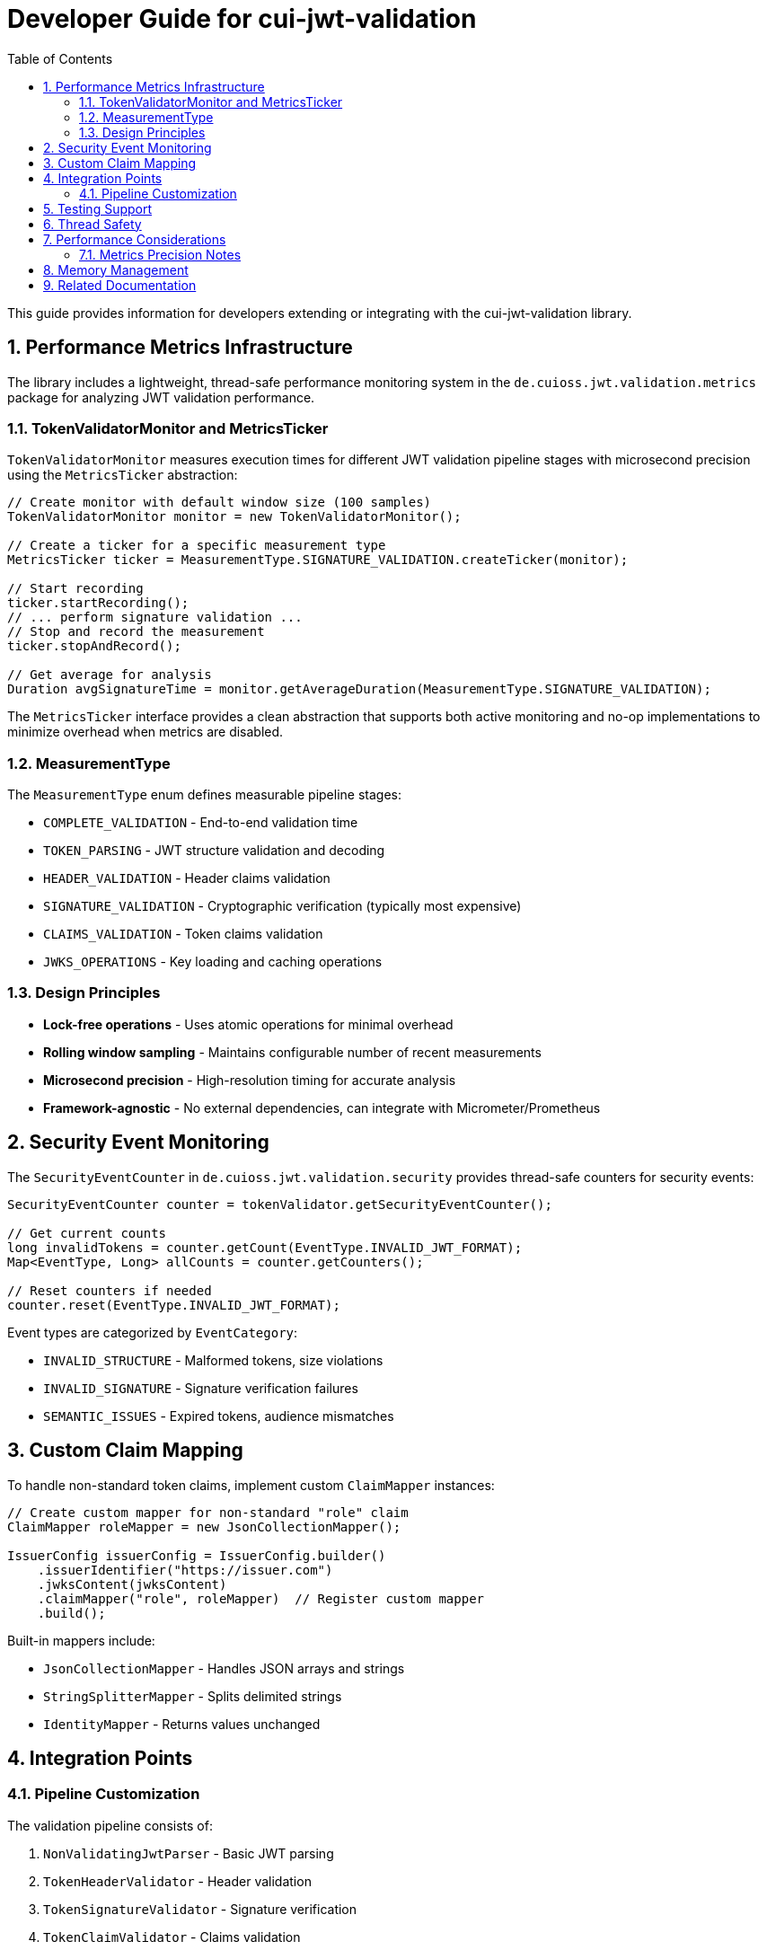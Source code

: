 = Developer Guide for cui-jwt-validation
:toc: left
:toclevels: 3
:sectnums:

This guide provides information for developers extending or integrating with the cui-jwt-validation library.

== Performance Metrics Infrastructure

The library includes a lightweight, thread-safe performance monitoring system in the `de.cuioss.jwt.validation.metrics` package for analyzing JWT validation performance.

=== TokenValidatorMonitor and MetricsTicker

`TokenValidatorMonitor` measures execution times for different JWT validation pipeline stages with microsecond precision using the `MetricsTicker` abstraction:

[source,java]
----
// Create monitor with default window size (100 samples)
TokenValidatorMonitor monitor = new TokenValidatorMonitor();

// Create a ticker for a specific measurement type
MetricsTicker ticker = MeasurementType.SIGNATURE_VALIDATION.createTicker(monitor);

// Start recording
ticker.startRecording();
// ... perform signature validation ...
// Stop and record the measurement
ticker.stopAndRecord();

// Get average for analysis
Duration avgSignatureTime = monitor.getAverageDuration(MeasurementType.SIGNATURE_VALIDATION);
----

The `MetricsTicker` interface provides a clean abstraction that supports both active monitoring and no-op implementations to minimize overhead when metrics are disabled.

=== MeasurementType

The `MeasurementType` enum defines measurable pipeline stages:

* `COMPLETE_VALIDATION` - End-to-end validation time
* `TOKEN_PARSING` - JWT structure validation and decoding
* `HEADER_VALIDATION` - Header claims validation
* `SIGNATURE_VALIDATION` - Cryptographic verification (typically most expensive)
* `CLAIMS_VALIDATION` - Token claims validation
* `JWKS_OPERATIONS` - Key loading and caching operations

=== Design Principles

* **Lock-free operations** - Uses atomic operations for minimal overhead
* **Rolling window sampling** - Maintains configurable number of recent measurements
* **Microsecond precision** - High-resolution timing for accurate analysis
* **Framework-agnostic** - No external dependencies, can integrate with Micrometer/Prometheus

== Security Event Monitoring

The `SecurityEventCounter` in `de.cuioss.jwt.validation.security` provides thread-safe counters for security events:

[source,java]
----
SecurityEventCounter counter = tokenValidator.getSecurityEventCounter();

// Get current counts
long invalidTokens = counter.getCount(EventType.INVALID_JWT_FORMAT);
Map<EventType, Long> allCounts = counter.getCounters();

// Reset counters if needed
counter.reset(EventType.INVALID_JWT_FORMAT);
----

Event types are categorized by `EventCategory`:

* `INVALID_STRUCTURE` - Malformed tokens, size violations
* `INVALID_SIGNATURE` - Signature verification failures
* `SEMANTIC_ISSUES` - Expired tokens, audience mismatches

== Custom Claim Mapping

To handle non-standard token claims, implement custom `ClaimMapper` instances:

[source,java]
----
// Create custom mapper for non-standard "role" claim
ClaimMapper roleMapper = new JsonCollectionMapper();

IssuerConfig issuerConfig = IssuerConfig.builder()
    .issuerIdentifier("https://issuer.com")
    .jwksContent(jwksContent)
    .claimMapper("role", roleMapper)  // Register custom mapper
    .build();
----

Built-in mappers include:

* `JsonCollectionMapper` - Handles JSON arrays and strings
* `StringSplitterMapper` - Splits delimited strings
* `IdentityMapper` - Returns values unchanged

== Integration Points

=== Pipeline Customization

The validation pipeline consists of:

. `NonValidatingJwtParser` - Basic JWT parsing
. `TokenHeaderValidator` - Header validation
. `TokenSignatureValidator` - Signature verification
. `TokenClaimValidator` - Claims validation

Each validator throws `TokenValidationException` with specific `EventType` on failure.

== Testing Support

The library provides comprehensive test utilities via the `generators` artifact. See xref:UnitTesting.adoc[Unit Testing Guide] for details.

== Thread Safety

* `TokenValidator` is thread-safe after construction
* `SecurityEventCounter` uses atomic operations
* `TokenValidatorMonitor` uses lock-free ring buffers
* JWKS loaders handle concurrent key refresh

== Performance Considerations

* Signature validation typically consumes 90%+ of validation time
* Use `TokenValidatorMonitor` to identify bottlenecks
* Configure appropriate JWKS refresh intervals (300-3600 seconds)
* Consider using the built-in access token cache (see README for configuration)

=== Metrics Precision Notes

Some validation operations execute in sub-microsecond time and may appear as zero when exported:

* `TOKEN_FORMAT_CHECK` - Simple `String.isBlank()` check, typically < 1000ns
* `ISSUER_EXTRACTION` - `Optional.get()` from decoded JWT, typically < 1000ns
* `JWKS_OPERATIONS` - May show as 0 if keys are cached; actual JWKS fetches occur within signature validation

When these nanosecond measurements are converted to milliseconds for JSON export, they round to 0. This is expected behavior for extremely fast operations and does not indicate missing measurements.

== Memory Management

Configure limits in `ParserConfig` to prevent attacks:

* `maxTokenSize` - Limits entire JWT token (default 8KB)
* `maxPayloadSize` - Limits decoded parts (default 2KB)
* `maxStringSize` - Limits JSON strings (default 1KB)
* `maxArraySize` - Limits array elements (default 64)
* `maxDepth` - Limits JSON nesting (default 10)

== Related Documentation

* xref:../README.adoc[README] - Usage examples and configuration
* xref:../../doc/specification/technical-components.adoc[Technical Components] - Architecture details
* xref:UnitTesting.adoc[Unit Testing Guide] - Test utilities documentation